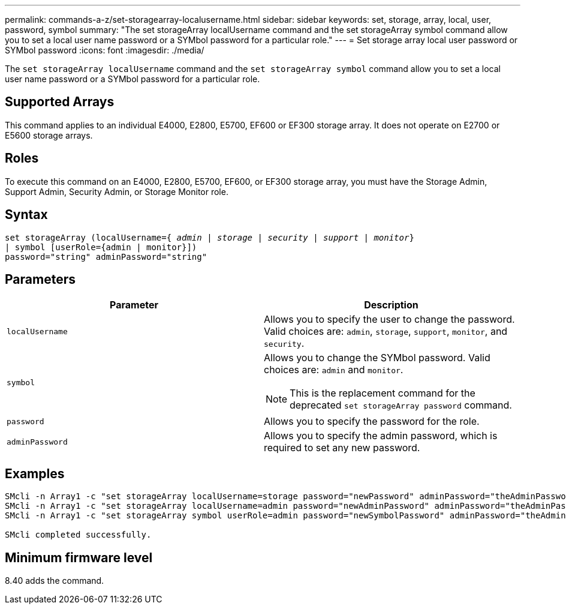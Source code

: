 ---
permalink: commands-a-z/set-storagearray-localusername.html
sidebar: sidebar
keywords: set, storage, array, local, user, password, symbol
summary: "The set storageArray localUsername command and the set storageArray symbol command allow you to set a local user name password or a SYMbol password for a particular role."
---
= Set storage array local user password or SYMbol password
:icons: font
:imagesdir: ./media/

[.lead]
The `set storageArray localUsername` command and the `set storageArray symbol` command allow you to set a local user name password or a SYMbol password for a particular role.

== Supported Arrays

This command applies to an individual E4000, E2800, E5700, EF600 or EF300 storage array. It does not operate on E2700 or E5600 storage arrays.

== Roles

To execute this command on an E4000, E2800, E5700, EF600, or EF300 storage array, you must have the Storage Admin, Support Admin, Security Admin, or Storage Monitor role.

== Syntax
[subs=+macros]
[source,cli]
----
set storageArray (localUsername=pass:quotes[{ _admin_ | _storage_ | _security_ | _support_ | _monitor_}]
| symbol [userRole={admin | monitor}])
password="string" adminPassword="string"
----

== Parameters

[cols="2*",options="header"]
|===
| Parameter| Description
a|
`localUsername`
a|
Allows you to specify the user to change the password. Valid choices are: `admin`, `storage`, `support`, `monitor`, and `security`.
a|
`symbol`
a|
Allows you to change the SYMbol password. Valid choices are: `admin` and `monitor`.
[NOTE]
====
This is the replacement command for the deprecated `set storageArray password` command.
====

a|
`password`
a|
Allows you to specify the password for the role.
a|
`adminPassword`
a|
Allows you to specify the admin password, which is required to set any new password.
|===

== Examples

----

SMcli -n Array1 -c "set storageArray localUsername=storage password="newPassword" adminPassword="theAdminPassword";"
SMcli -n Array1 -c "set storageArray localUsername=admin password="newAdminPassword" adminPassword="theAdminPassword";"
SMcli -n Array1 -c "set storageArray symbol userRole=admin password="newSymbolPassword" adminPassword="theAdminPassword";"

SMcli completed successfully.
----

== Minimum firmware level

8.40 adds the command.

